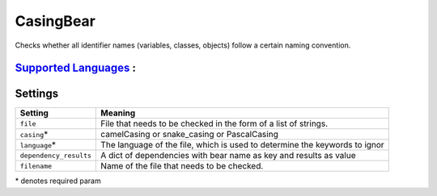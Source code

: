 **CasingBear**
==============

Checks whether all identifier names (variables, classes, objects) follow a certain naming convention.

`Supported Languages <../README.rst>`_ :
-----



Settings
--------

+-------------------------+---------------------------------------------+
| Setting                 |  Meaning                                    |
+=========================+=============================================+
|                         |                                             |
| ``file``                | File that needs to be checked in the form   |
|                         | of a list of strings.                       |
|                         |                                             |
+-------------------------+---------------------------------------------+
|                         |                                             |
| ``casing``\*            | camelCasing or snake_casing or PascalCasing +
|                         |                                             |
+-------------------------+---------------------------------------------+
|                         |                                             |
| ``language``\*          | The language of the file, which is used to  |
|                         | determine the keywords to ignor             |
|                         |                                             |
+-------------------------+---------------------------------------------+
|                         |                                             |
| ``dependency_results``  | A dict of dependencies with bear name as    |
|                         | key and results as value                    |
|                         |                                             |
+-------------------------+---------------------------------------------+
|                         |                                             |
| ``filename``            | Name of the file that needs to be checked.  +
|                         |                                             |
+-------------------------+---------------------------------------------+

\* denotes required param